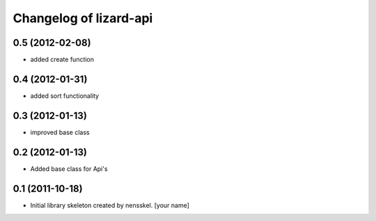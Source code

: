 Changelog of lizard-api
===================================================


0.5 (2012-02-08)
----------------

- added create function


0.4 (2012-01-31)
----------------

- added sort functionality


0.3 (2012-01-13)
----------------

- improved base class


0.2 (2012-01-13)
----------------

- Added base class for Api's


0.1 (2011-10-18)
----------------

- Initial library skeleton created by nensskel.  [your name]
